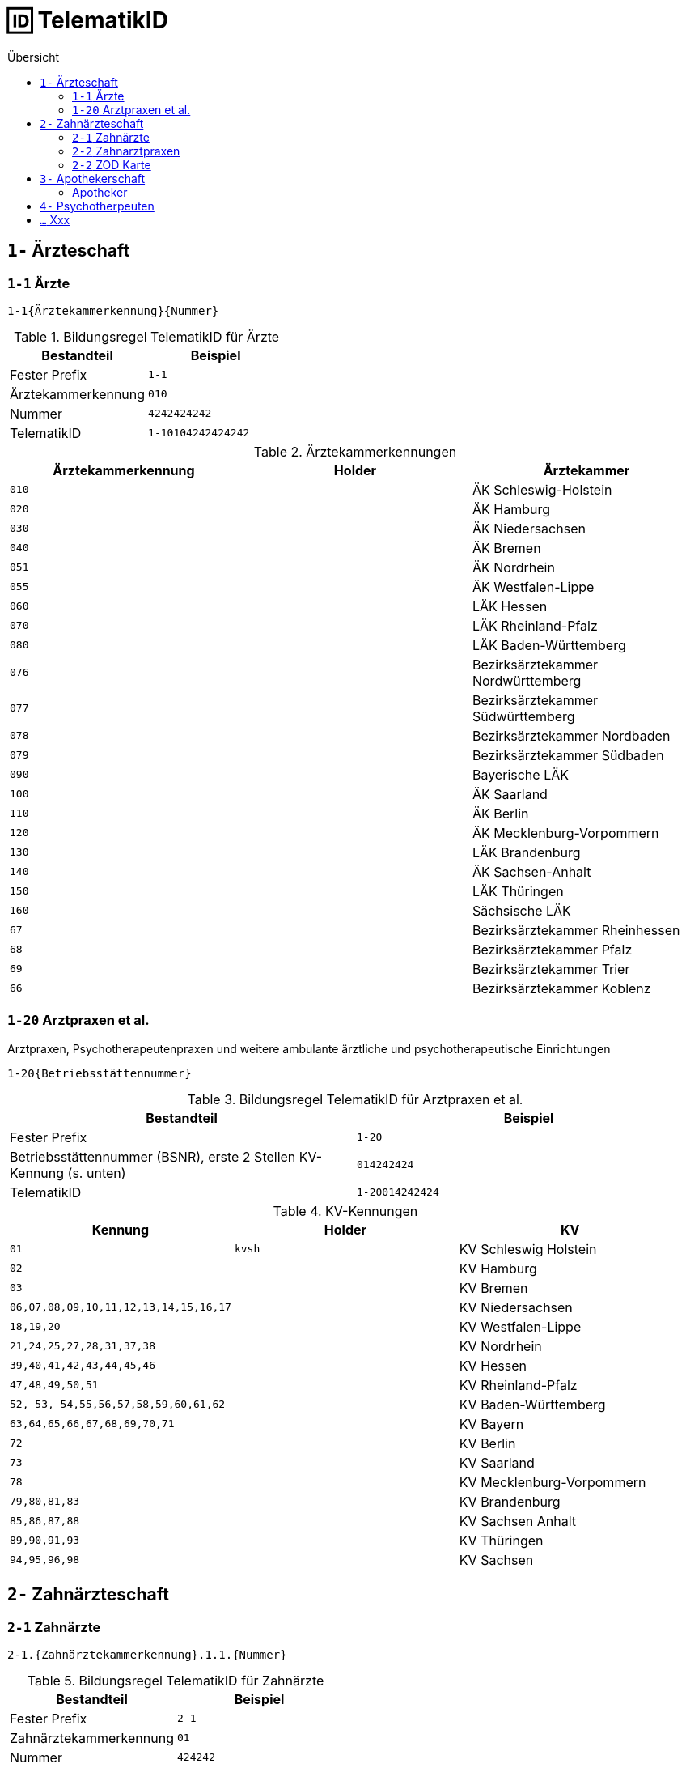 = 🆔 TelematikID
:toc: 
:toc-title: Übersicht


== `1-` Ärzteschaft

=== `1-1` Ärzte

`1-1{Ärztekammerkennung}{Nummer}`

.Bildungsregel TelematikID für Ärzte
[cols=",m"]
|===
|Bestandteil |Beispiel  

|Fester Prefix
|1-1

|Ärztekammerkennung
|010

|Nummer
|4242424242

| TelematikID
| 1-10104242424242

|===

.Ärztekammerkennungen
[cols="m,m,"]

|===
|Ärztekammerkennung | Holder | Ärztekammer

|010
|
|ÄK Schleswig-Holstein

|020
|
|ÄK Hamburg

|030
|
|ÄK Niedersachsen

|040
|
|ÄK Bremen


|051
|
|ÄK Nordrhein

|055
|
|ÄK Westfalen-Lippe

|060
|
|LÄK Hessen

|070
|
|LÄK Rheinland-Pfalz

|080
|
|LÄK Baden-Württemberg

|076
|
|Bezirksärztekammer Nordwürttemberg

|077
|
|Bezirksärztekammer Südwürttemberg

|078
|
|Bezirksärztekammer Nordbaden

|079
|
|Bezirksärztekammer Südbaden

|090
|
|Bayerische LÄK

|100
|
|ÄK Saarland

|110
|
|ÄK Berlin

|120
|
|ÄK Mecklenburg-Vorpommern

|130
|
|LÄK Brandenburg

|140
|
|ÄK Sachsen-Anhalt

|150
|
|LÄK Thüringen

|160
|
|Sächsische LÄK

|67
|
|Bezirksärztekammer Rheinhessen

|68
|
|Bezirksärztekammer Pfalz

|69
|
|Bezirksärztekammer Trier

|66
|
|Bezirksärztekammer Koblenz

|===


=== `1-20` Arztpraxen et al.

Arztpraxen, Psychotherapeutenpraxen und weitere ambulante ärztliche und psychotherapeutische Einrichtungen

`1-20{Betriebsstättennummer}`

.Bildungsregel TelematikID für Arztpraxen et al.
[cols=",m"]
|===
|Bestandteil |Beispiel  

|Fester Prefix
|1-20

|Betriebsstättennummer (BSNR), erste 2 Stellen KV-Kennung (s. unten)
|014242424

| TelematikID
| 1-20014242424

|===

.KV-Kennungen
[cols="m,m,"]
|===
|Kennung |Holder |KV 

|01
|kvsh
|KV Schleswig Holstein

|02
|
|KV Hamburg


|03
|
|KV Bremen


|06,07,08,09,10,11,12,13,14,15,16,17
|
|KV Niedersachsen

|18,19,20
|
|KV Westfalen-Lippe

|21,24,25,27,28,31,37,38
|
|KV Nordrhein

|39,40,41,42,43,44,45,46
|
|KV Hessen

|47,48,49,50,51
|
|KV Rheinland-Pfalz

|52, 53, 54,55,56,57,58,59,60,61,62
|
|KV Baden-Württemberg


|`63,64,65,66,67,68,69,70,71`
|
|KV Bayern

|72
|
|KV Berlin

|73
|
|KV Saarland

|78
|
|KV Mecklenburg-Vorpommern

|79,80,81,83
|
|KV Brandenburg

|85,86,87,88
|
|KV Sachsen Anhalt 

|89,90,91,93
|
|KV Thüringen 

|94,95,96,98
|
|KV Sachsen 


|===


== `2-` Zahnärzteschaft
=== `2-1` Zahnärzte

`2-1.{Zahnärztekammerkennung}.1.1.{Nummer}`

.Bildungsregel TelematikID für Zahnärzte
[cols=",m"]
|===
|Bestandteil |Beispiel  

|Fester Prefix
|2-1

|Zahnärztekammerkennung
|01

|Nummer
|424242

| TelematikID
| 2-1.01.1.1.424242

|===


.Zahnärztekammerkennungen
[cols="m,m,"]
|===
|Kennung |Holder| Zahnärztekammer

|01
|
|Landeszahnärztekammer Baden-Württemberg

|02
|
|Bayerische Landeszahnärztekammer


|03
|
|Zahnärztekammer Berlin

|04
|
|Landeszahnärztekammer Brandenburg

|05
|
|Zahnärztekammer Bremen

|06
|
|Zahnärztekammer Hamburg

|07
|
|Landeszahnärztekammer Hessen

|08
|
|Zahnärztekammer Mecklenburg-Vorpommern

|09
|
|Zahnärztekammer Niedersachsen

|10
|
|Zahnärztekammer Nordrhein

|11
|
|Landeszahnärztekammer Rheinland-Pfalz

|12
|zaeksaar
|Ärztekammer des Saarlandes - Abteilung Zahnärzte

|13
|
|Landeszahnärztekammer Sachsen


|14
|
|Zahnärztekammer Sachsen-Anhalt

|15
|
|Zahnärztekammer Schleswig-Holstein

|16
|
|Landeszahnärztekammer Thüringen

|17
|
|Zahnärztekammer Westfalen-Lippe

|===

=== `2-2` Zahnarztpraxen

`2-2.{KZV-Kennung}.2.1.{Nummer}`

.Bildungsregel TelematikID für Zahnarztpraxen
[cols=",m"]
|===
|Bestandteil |Beispiel  

|Fester Prefix
|2-1

|KZV-Kennung
|02

|Nummer
|42424

| TelematikID
| 2-2.02.2.1.42424

|===

.KZV-Kennungen
[cols="m,m,""]
|===
|Kennung |Holder |KZV

|02
|
|KZV Baden-Württemberg

|04
|
|KZV Niedersachsen

|06
|
|KZV Rheinland-Pfalz

|11
|
|KZV Bayerns

|13
|
|KZV Nordrhein

|20
|
|KZV Hessen

|30
|
|KZV Berlin

|31
|
|KZV Bremen

|32
|
|KZV Hamburg

|35
|
|KZV Saarland

|36
|
|KZV Schleswig-Holstein

|37
|
|KZV Westfalen-Lippe

|52
|
|KZV Mecklenburg-Vorpommern

|53
|
|KZV Brandenburg

|54
|
|KZV Sachsen-Anhalt

|55
|
|KZV Thüringen

|56
|
|KZV Sachsen

|99
|
|KZBV

|===

=== `2-2` ZOD Karte
Eine ZOD-Karte kann von einer SMC-B  durch die  in der TID als Kartentyp hinterlegte "1" hinter der KZV-Nr unterschieden werden, während bei der SMC-B dort die "2" als Kartentyp aufgeführt ist, d.h.

- SMC-B: 2-2.<KZV-Kennung>.2.x.yyyy:
- ZOD:   2-2.<KZV-Kennung>.1.x.yyyy:

Konkrete Beispiele:

|===

| SMC-B KZV Hessen | 2-2.20.*2*.1.00959010

|ZOD-Karte (G0 Vorläufer HBA ) KZV Hessen 
|2-2.20.*1*.1.00000301

|===

== `3-` Apothekerschaft

=== Apotheker

`3-{Apothekenkammer-Nr.}.{Kartentyp}.{Mitgliedsnummer}.{TSP-Kennung}.{Zufallszahl}`

.Bildungsregel TelematikID für Apotheker
[cols=",m"]
|===
|Bestandteil |Beispiel  

|Fester Prefix
|3-

|Apothekenkammerkennung
|02

|Kartentyp Apothekerausweis, fester Wert
|3

|Mitgliedsnummer
|4242442

|TSP-Kennung
|10

|Zufallszahl
|250

| TelematikID
| 3-02.3.42424242.10.250

|===

== `4-` Psychotherpeuten

.Bildungsformel TelematikID (Psychotherpeuten)
|===
|Stelle |Bestandteil der TelematikID |Beispiel  

|1
|Sektorales Kennzeichen
|`4`

|2
|Bindestrich
|`-`

|3
|Kartentyp (Heilberufsausweis (1) Institutionskarte (2) wird durch KVen bereitgestellt)
|`1`

|4-6
|Kammercode
|`820`

|7-8
|Eindeutigkeit bei Vergabe der Telematik-ID durch mehrere Instanzen z.B. Bezirkskammern ohne eigenen Kammercode (bei den Psychotherapeutenkammern immer 01)
|`01`

|9-16
|Laufende und eindeutige Nummer mit 8 Stellen
|`12345678`

|
|Beispiel Gesamtkennung
|`4-18200112345678`

|===

.Kammercodes
|===
|Kammercode |Psychotherpeutenkammer

|710
|Schleswig-Holstein

|720
|Hamburg

|730
|Niedersachsen

|740
|Bremen

|750
|Nordrhein-Westfalen

|760
|Hessen

|770
|Rheinland-Pfanz

|780
|Baden-Württemberg

|790
|Bayern

|800
|Saarland

|810
|Berlin

|820
|Ostdeutsche Psychotherpeutenkammer

|===


== `...` Xxx
